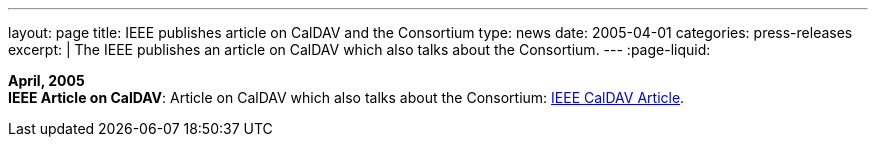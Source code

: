 ---
layout: page
title:  IEEE publishes article on CalDAV and the Consortium
type: news
date: 2005-04-01
categories: press-releases
excerpt: |
  The IEEE publishes an article on CalDAV which also talks about the
  Consortium.
---
:page-liquid:

*April, 2005* +
*IEEE Article on CalDAV*: Article on CalDAV which also talks about the
Consortium:
http://dsonline.computer.org/portal/site/dsonline/menuitem.9ed3d9924aeb0dcd82ccc6716bbe36ec/index.jsp?&pName=dso_level1&path=dsonline/0504&file=w2sta.xml&xsl=article.xsl&[IEEE
CalDAV Article].
